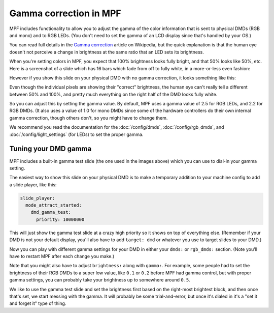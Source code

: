 Gamma correction in MPF
=======================

MPF includes functionality to allow you to adjust the gamma of the color
information that is sent to physical DMDs (RGB and mono) and to RGB LEDs.
(You don't need to set the gamma of an LCD display since that's handled by
your OS.)

You can read full details in the `Gamma correction <https://en.wikipedia.org/wiki/Gamma_correction#Power_law_for_video_display>`_
article on Wikipedia, but the quick explanation is that the human eye doesn't
not perceive a change in brightness at the same ratio that an LED sets its
brightness.

When you're setting colors in MPF, you expect that 100% brightness looks
fully bright, and that 50% looks like 50%, etc. Here is a screenshot of a
slide which has 16 bars which fade from off to fully white, in a more-or-less
even fashion:

.. image:: /config/images/good_gamma.png

However if you show this slide on your physical DMD with no gamma correction,
it looks something like this:

.. image:: /config/images/bad_gamma.png

Even though the individual pixels are showing their "correct" brightness, the
human eye can't really tell a different between 50% and 100%, and pretty much
everything on the right half of the DMD looks fully white.

So you can adjust this by setting the gamma value. By default, MPF uses a
gamma value of 2.5 for RGB LEDs, and 2.2 for RGB DMDs. (It also uses a value
of 1.0 for mono DMDs since some of the hardware controllers do their own
internal gamma correction, though others don't, so you might have to change
them.

We recommend you read the documentation for the :doc:`/config/dmds`,
:doc:`/config/rgb_dmds`, and :doc:`/config/light_settings`
(for LEDs) to set the proper gamma.

Tuning your DMD gamma
---------------------

MPF includes a built-in gamma test slide (the one used in the images above)
which you can use to dial-in your gamma setting.

The easiest way to show this slide on your physical DMD is to make a
temporary addition to your machine config to add a slide player, like this:

.. code-block:: mpf-config

   slide_player:
     mode_attract_started:
       dmd_gamma_test:
         priority: 10000000

This will just show the gamma test slide at a crazy high priority so it shows
on top of everything else. (Remember if your DMD is not your default display,
you'll also have to add ``target: dmd`` or whatever you use to target slides
to your DMD.)

Now you can play with different gamma settings for your DMD in either your
``dmds:`` or ``rgb_dmds:`` section. (Note you'll have to
restart MPF after each change you make.)

Note that you might also have to adjust ``brightness:`` along with ``gamma:``.
For example, some people had to set the brightness of their RGB DMDs to a
super low value, like ``0.1`` or ``0.2`` before MPF had gamma control, but
with proper gamma settings, you can probably take your brightness up to
somewhere around ``0.5``.

We like to use the gamma test slide and set the brightness first based on the
right-most brightest block, and then once that's set, we start messing with
the gamma. It will probably be some trial-and-error, but once it's dialed in
it's a "set it and forget it" type of thing.
